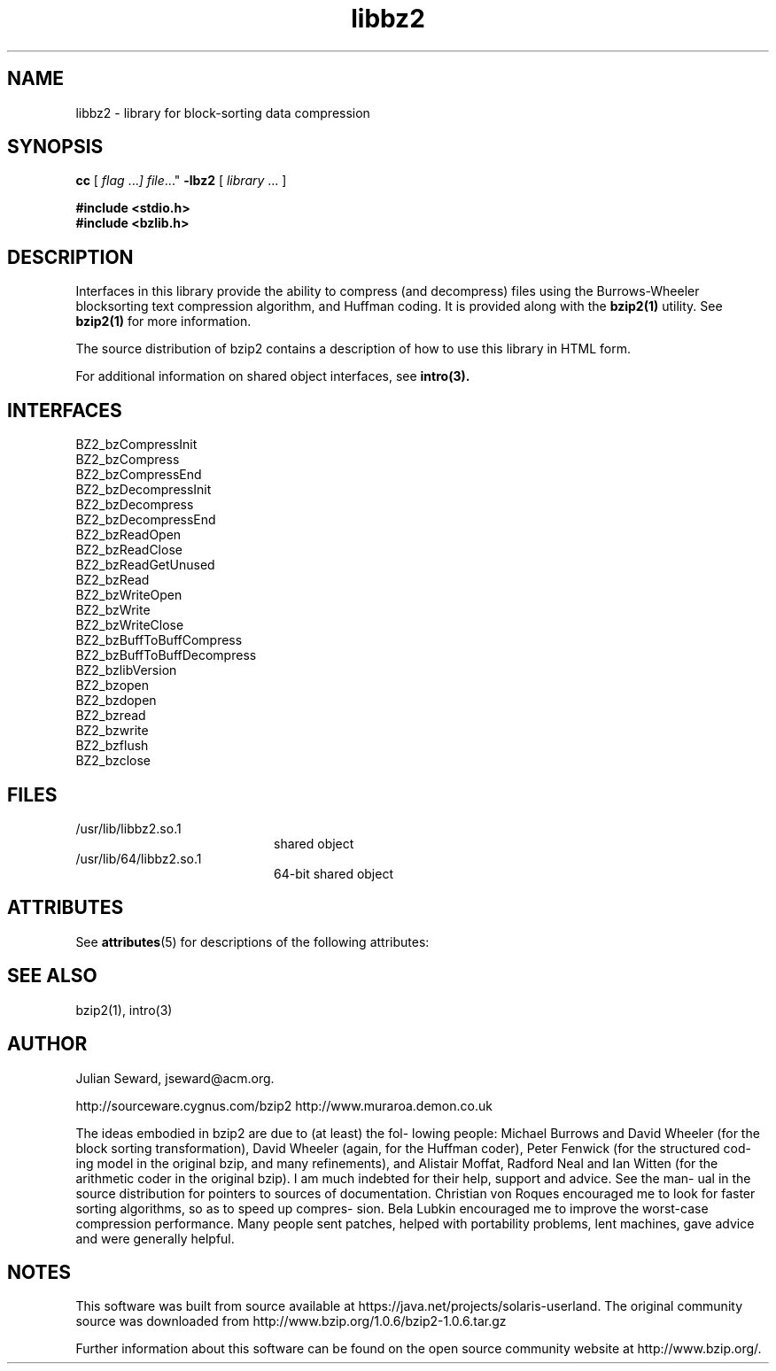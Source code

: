 '\" te
.TH libbz2 3 "8 Oct 1999"
.SH NAME
libbz2 \- library for block-sorting data compression
.SH SYNOPSIS
.LP
.B cc
.RI "[ " "flag " \|.\|.\|. ] " "file \|.\|.\|."
.B \-lbz2
.RI "[ " "library" " \|.\|.\|. ]"
.sp 1n
.nf
.ft 3
#include <stdio.h>
#include <bzlib.h>
.ft
.fi
.SH DESCRIPTION
Interfaces in this library provide the ability to compress (and
decompress) files using the Burrows-Wheeler blocksorting text compression
algorithm, and  Huffman  coding. It is provided along with the
.BR bzip2(1)
utility.
See
.BR bzip2(1)
for more information.
.LP
The source distribution of bzip2 contains a description of how to
use this library in HTML form.
.LP
For additional information on shared object interfaces,  see
.BR intro(3).
.SH INTERFACES
.nf
BZ2_bzCompressInit
BZ2_bzCompress
BZ2_bzCompressEnd
BZ2_bzDecompressInit
BZ2_bzDecompress
BZ2_bzDecompressEnd
BZ2_bzReadOpen
BZ2_bzReadClose
BZ2_bzReadGetUnused
BZ2_bzRead
BZ2_bzWriteOpen
BZ2_bzWrite
BZ2_bzWriteClose
BZ2_bzBuffToBuffCompress
BZ2_bzBuffToBuffDecompress
BZ2_bzlibVersion
BZ2_bzopen
BZ2_bzdopen
BZ2_bzread
BZ2_bzwrite
BZ2_bzflush
BZ2_bzclose
.fi
.SH FILES
.PD 0
.TP 20
/usr/lib/libbz2.so.1
shared object
.TP
/usr/lib/64/libbz2.so.1
64-bit shared object
.PD

.\" Oracle has added the ARC stability level to this manual page
.SH ATTRIBUTES
See
.BR attributes (5)
for descriptions of the following attributes:
.sp
.TS
box;
cbp-1 | cbp-1
l | l .
ATTRIBUTE TYPE	ATTRIBUTE VALUE 
=
Availability	compress/bzip2
=
Stability	Committed
.TE 
.PP
.SH "SEE ALSO"
bzip2(1), intro(3)
.SH AUTHOR
Julian Seward, jseward@acm.org.

http://sourceware.cygnus.com/bzip2
http://www.muraroa.demon.co.uk

The ideas embodied in bzip2 are due to (at least) the fol-
lowing people: Michael Burrows and David Wheeler (for  the
block  sorting  transformation), David Wheeler (again, for
the Huffman coder), Peter Fenwick (for the structured cod-
ing model in the original bzip, and many refinements), and
Alistair Moffat, Radford Neal  and  Ian  Witten  (for  the
arithmetic  coder  in  the  original  bzip).   I  am  much
indebted for their help, support and advice.  See the man-
ual  in the source distribution for pointers to sources of
documentation.  Christian von Roques encouraged me to look
for  faster sorting algorithms, so as to speed up compres-
sion.  Bela Lubkin encouraged me to improve the worst-case
compression performance.  Many people sent patches, helped
with portability problems, lent machines, gave advice  and
were generally helpful.


.SH NOTES

.\" Oracle has added source availability information to this manual page
This software was built from source available at https://java.net/projects/solaris-userland.  The original community source was downloaded from  http://www.bzip.org/1.0.6/bzip2-1.0.6.tar.gz

Further information about this software can be found on the open source community website at http://www.bzip.org/.
